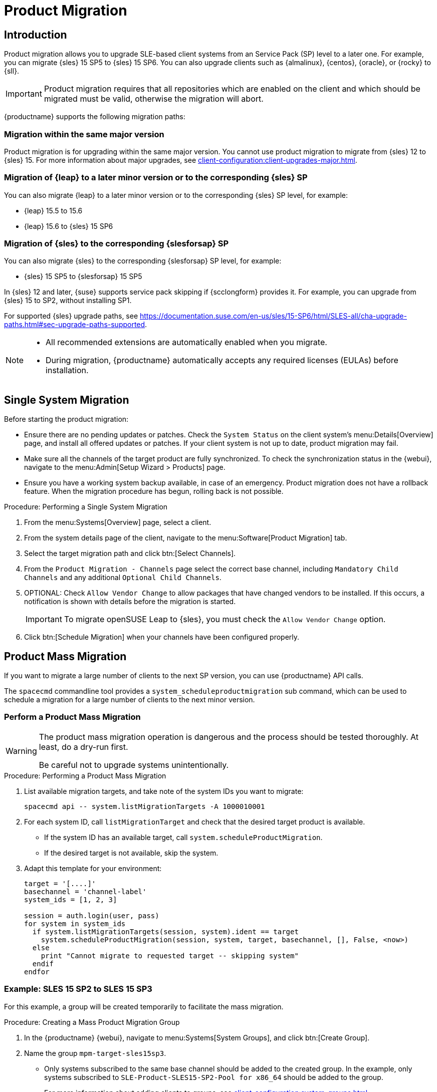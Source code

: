 [[client-upgrades-spmigration]]
= Product Migration

== Introduction

Product migration allows you to upgrade SLE-based client systems from an Service Pack (SP) level to a later one.
For example, you can migrate {sles}{nbsp}15{nbsp}SP5 to {sles}{nbsp}15{nbsp}SP6.
You can also upgrade clients such as {almalinux}, {centos}, {oracle}, or {rocky} to {sll}.

[IMPORTANT]
====
Product migration requires that all repositories which are enabled on the client and which should be migrated must be valid, otherwise the migration will abort.
====

{productname} supports the following migration paths:

=== Migration within the same major version

Product migration is for upgrading within the same major version.
You cannot use product migration to migrate from {sles}{nbsp}12 to {sles}{nbsp}15.
For more information about major upgrades, see xref:client-configuration:client-upgrades-major.adoc[].


=== Migration of {leap} to a later minor version or to the corresponding {sles} SP

You can also migrate {leap} to a later minor version or to the corresponding {sles} SP level, for example:

* {leap} 15.5 to 15.6
* {leap} 15.6 to {sles} 15 SP6


=== Migration of {sles} to the corresponding {slesforsap} SP

You can also migrate {sles} to the corresponding {slesforsap} SP level, for example:

* {sles} 15 SP5 to {slesforsap} 15 SP5


In {sles}{nbsp}12 and later, {suse} supports service pack skipping if {scclongform} provides it.
For example, you can upgrade from {sles}{nbsp}15 to SP2, without installing SP1.

For supported {sles} upgrade paths, see link:https://documentation.suse.com/en-us/sles/15-SP6/html/SLES-all/cha-upgrade-paths.html#sec-upgrade-paths-supported[].


[NOTE]
====
* All recommended extensions are automatically enabled when you migrate.

* During migration, {productname} automatically accepts any required licenses (EULAs) before installation.
====



== Single System Migration

Before starting the product migration:

* Ensure there are no pending updates or patches.
  Check the [guimenu]``System Status`` on the client system's menu:Details[Overview] page, and install all offered updates or patches.
  If your client system is not up to date, product migration may fail.
* Make sure all the channels of the target product are fully synchronized.
  To check the synchronization status in the {webui}, navigate to the menu:Admin[Setup Wizard > Products] page.
* Ensure you have a working system backup available, in case of an emergency.
  Product migration does not have a rollback feature.
  When the migration procedure has begun, rolling back is not possible.


.Procedure: Performing a Single System Migration
. From the menu:Systems[Overview] page, select a client.
. From the system details page of the client, navigate to the menu:Software[Product Migration] tab.
. Select the target migration path and click btn:[Select Channels].
. From the [guimenu]``Product Migration - Channels`` page select the correct base channel, including ``Mandatory Child Channels`` and any additional ``Optional Child Channels``.
. OPTIONAL: Check [guimenu]``Allow Vendor Change`` to allow packages that have changed vendors to be installed.
  If this occurs, a notification is shown with details before the migration is started.
+
[IMPORTANT]
====
To migrate openSUSE Leap to {sles}, you must check the [guimenu]``Allow Vendor Change`` option.
====
. Click btn:[Schedule Migration] when your channels have been configured properly.



== Product Mass Migration

If you want to migrate a large number of clients to the next SP version, you can use {productname} API calls.

The [command]``spacecmd`` commandline tool provides a [systemitem]``system_scheduleproductmigration`` sub command, which can be used to schedule a migration for a large number of clients to the next minor version.



=== Perform a Product Mass Migration

[WARNING]
====
The product mass migration operation is dangerous and the process should be tested thoroughly.
At least, do a dry-run first.

Be careful not to upgrade systems unintentionally.
====

.Procedure: Performing a Product Mass Migration
. List available migration targets, and take note of the system IDs you want to migrate:
+
----
spacecmd api -- system.listMigrationTargets -A 1000010001
----
. For each system ID, call [systemitem]``listMigrationTarget`` and check that the desired target product is available.
+
* If the system ID has an available target, call [systemitem]``system.scheduleProductMigration``.
* If the desired target is not available, skip the system.
+
. Adapt this template for your environment:
+
----
target = '[....]'
basechannel = 'channel-label'
system_ids = [1, 2, 3]

session = auth.login(user, pass)
for system in system_ids
  if system.listMigrationTargets(session, system).ident == target
    system.scheduleProductMigration(session, system, target, basechannel, [], False, <now>)
  else
    print "Cannot migrate to requested target -- skipping system"
  endif
endfor
----


=== Example: SLES 15 SP2 to SLES 15 SP3

For this example, a group will be created temporarily to facilitate the mass migration.

.Procedure: Creating a Mass Product Migration Group
. In the {productname} {webui}, navigate to menu:Systems[System Groups], and click btn:[Create Group].
. Name the group [literal]``mpm-target-sles15sp3``.
+
* Only systems subscribed to the same base channel should be added to the created group.
  In the example, only systems subscribed to [literal]``SLE-Product-SLES15-SP2-Pool for x86_64`` should be added to the group.
+
For more information about adding clients to groups, see xref:client-configuration:system-groups.adoc[].

////
Note or warning about taking normal precautions (backups, make sure fully patched, etc)
////

.Procedure: Adding Systems to the Group
. Get the targets for all the systems in the group by running:
+
----
spacecmd -- system_listmigrationtargets group:mpm-target-sles15sp3
----
+
. The command output a string of "IDs."
  * Only select a target, which is reported for *all* systems.
  * The string is the identifier for the [literal]``MIGRATIONTARGET`` of the other command.
+
[IMPORTANT]
====
The [command]``spacecmd`` sub-commands [literal]``system_scheduleproductmigration`` and [command]``system_listmigrationtargets`` are looping over all systems that are part of the group.

If there are 100 systems in the group, you will see 100 actions scheduled.

All systems in the group must support the same migration target.
====



.Procedure: Running the Mass Migration Command

. The syntax for the [command]``system_scheduleproductmigration`` command is as follows:
+
----
spacecmd -- system_scheduleproductmigration <SYSTEM> <BASE_CHANNEL_LABEL> \
    <MIGRATION_TARGET> [options]
----
. For this example to upgrade all systems in the group [literal]``mpm-target-sles15sp3`` from SLES 12 SP2 to SLES 15 SP, enter on the command line:
+
----
spacecmd -- system_scheduleproductmigration group:mpm-target-sles15sp3 \
    sle-product-sles15-sp3-pool-x86_64 "[190,203,195,1242]" -d
----


==== Mandatory Syntax Explained

To see syntax usage and options for [command]``system_scheduleproductmigration``, run:

----
spacecmd system_scheduleproductmigration help
----

<SYSTEM>::
For this example we will use the group we created to select all of the systems from that group:
+
----
group:mpm-target-sles15sp3
----

<BASE_CHANNEL_LABEL>::
This is the label for the target base channel.
In this case, the system is being upgraded to SLES 15 SP3, and the label is [literal]``sle-product-sles15-sp3-pool-x86_64``.
+
To see a list of all base channels currently mirrored, run:
+
----
spacecmd softwarechannel_listbasechannels
----
+
Keep in mind you cannot upgrade to a channel unless it is an available target for your current base channel.

<MIGRATION_TARGET>::
To identify this value for systems in the group [literal]``group:mpm-target-sles15sp3``, run:
+
----
spacecmd -- system_listmigrationtargets group:mpm-target-sles15sp3
----
+
The [literal]``MIGRATION_TARGET`` parameter must be passed in the following format; note necessary shell quotation to prevent sideeffects with brackets:
+
----
"[190,203,195,1242]"
----

Options::

* [literal]``-s`` START_TIME
* [literal]``-d`` pass this flag, if you want to do a dry run (it is recommended to run a dry run before the actual migration)
* [literal]``-c`` CHILD_CHANNELS (comma-separated child channels labels with no spaces)
+
In this case we included the [literal]``-d`` option, which can be removed after a successful dry run.

If successful, the command output for each scheduled system will look like this:
----
Scheduling Product migration for system mpm-sles152-1
Scheduled action ID: 66
----

You can also track the action, in this case the dry run, in the {webui} for a given system in the group.
From the system details page of the client, navigate to menu:Events[History].
If there are any failures during the dry run, the system should be investigated.

If all is well, the [literal]``-d`` option can be removed from the command to run the real migration.
After the migration is complete, you can reboot the system from the {productname} {webui}.

